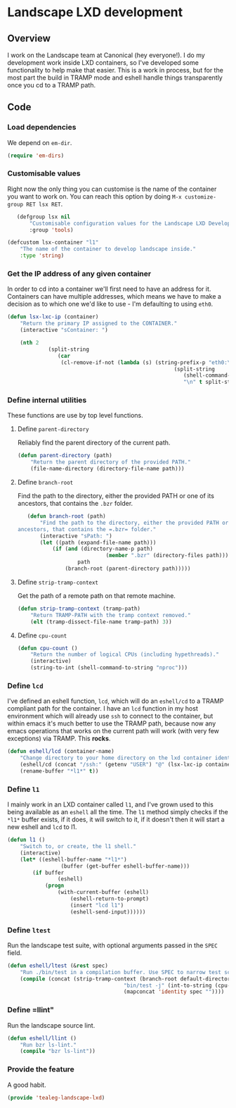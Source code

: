 * Landscape LXD development
** Overview
I work on the Landscape team at Canonical (hey everyone!).  I do my
development work inside LXD containers, so I've developed some
functionality to help make that easier.  This is a work in process,
but for the most part the build in TRAMP mode and eshell handle things
transparently once you cd to a TRAMP path.

** Code
*** Load dependencies
We depend on =em-dir=.

#+BEGIN_SRC emacs-lisp
  (require 'em-dirs)
#+END_SRC

*** Customisable values
Right now the only thing you can customise is the name of the
container you want to work on.  You can reach this option by doing
=M-x customize-group RET lsx RET=.

#+BEGIN_SRC emacs-lisp
	(defgroup lsx nil
		"Customisable configuration values for the Landscape LXD Development tools"
		:group 'tools)

 (defcustom lsx-container "l1"
	 "The name of the container to develop landscape inside."
	 :type 'string)

#+END_SRC

*** Get the IP address of any given container

In order to cd into a container we'll first need to have an address
for it.  Containers can have multiple addresses, which means we have
to make a decision as to which one we'd like to use - I'm defaulting
to using =eth0=.

#+BEGIN_SRC emacs-lisp
	(defun lsx-lxc-ip (container)
		"Return the primary IP assigned to the CONTAINER."
		(interactive "sContainer: ")
  
		(nth 2
				 (split-string
					(car
					 (cl-remove-if-not (lambda (s) (string-prefix-p "eth0:\tinet\t" s))
														 (split-string
															(shell-command-to-string (concat "lxc info " container))
															"\n" t split-string-default-separators))))))
#+END_SRC

*** Define internal utilities
These functions are use by top level functions.

**** Define =parent-directory=
Reliably find the parent directory of the current path.

#+BEGIN_SRC emacs-lisp
	(defun parent-directory (path)
		"Return the parent directory of the provided PATH."
		(file-name-directory (directory-file-name path)))
#+END_SRC

**** Define =branch-root=
Find the path to the directory, either the provided PATH or one of its
ancestors, that contains the =.bzr= folder.

#+BEGIN_SRC emacs-lisp
	(defun branch-root (path)
		"Find the path to the directory, either the provided PATH or one of its
 ancestors, that contains the =.bzr= folder."
		(interactive "sPath: ")
		(let ((path (expand-file-name path)))
			(if (and (directory-name-p path)
							 (member ".bzr" (directory-files path)))
					path
				(branch-root (parent-directory path)))))
#+END_SRC

**** Define =strip-tramp-context=
Get the path of a remote path on that remote machine.

#+BEGIN_SRC emacs-lisp
	(defun strip-tramp-context (tramp-path)
		"Return TRAMP-PATH with the tramp context removed."
		(elt (tramp-dissect-file-name tramp-path) 3))
#+END_SRC

**** Define =cpu-count=

#+BEGIN_SRC emacs-lisp
	(defun cpu-count ()
		"Return the number of logical CPUs (including hypethreads)."
		(interactive)
		(string-to-int (shell-command-to-string "nproc")))
#+END_SRC

*** Define =lcd=
I've defined an eshell function, =lcd=, which will do an =eshell/cd=
to a TRAMP compliant path for the container. I have an =lcd= function
in my host environment which will already use =ssh= to connect to the
container, but within emacs it's much better to use the TRAMP path,
because now any emacs operations that works on the current path will
work (with very few exceptions) via TRAMP.  This *rocks*.

#+BEGIN_SRC emacs-lisp
	(defun eshell/lcd (container-name)
		"Change directory to your home directory on the lxd container identified by CONTAINER-NAME."
		(eshell/cd (concat "/ssh:" (getenv "USER") "@" (lsx-lxc-ip container-name) ":"))
		(rename-buffer "*l1*" t))
#+END_SRC

*** Define =l1=
I mainly work in an LXD container called =l1=, and I've grown used to
this being available as an =eshell= all the time.  The =l1= method
simply checks if the =*l1*= buffer exists, if it does, it will switch
to it, if it doesn't then it will start a new eshell and =lcd= to l1.

#+BEGIN_SRC emacs-lisp
	(defun l1 ()
		"Switch to, or create, the l1 shell."
		(interactive)
		(let* ((eshell-buffer-name "*l1*")
					 (buffer (get-buffer eshell-buffer-name)))
			(if buffer
					(eshell)
				(progn
					(with-current-buffer (eshell)
						(eshell-return-to-prompt)
						(insert "lcd l1")
						(eshell-send-input))))))
#+END_SRC

*** Define =ltest=
Run the landscape test suite, with optional arguments passed in the =SPEC= field.

#+BEGIN_SRC emacs-lisp
	(defun eshell/ltest (&rest spec)
		"Run ./bin/test in a compilation buffer. Use SPEC to narrow test scope, if provided."
		(compile (concat (strip-tramp-context (branch-root default-directory))
										 "bin/test -j" (int-to-string (cpu-count)) " "
										 (mapconcat 'identity spec ""))))
#+END_SRC

*** Define =llint"
Run the landscape source lint.

#+BEGIN_SRC emacs-lisp
	(defun eshell/llint ()
		"Run bzr ls-lint."
		(compile "bzr ls-lint"))
#+END_SRC

*** Provide the feature
A good habit.
#+BEGIN_SRC emacs-lisp
  (provide 'tealeg-landscape-lxd)
#+END_SRC
